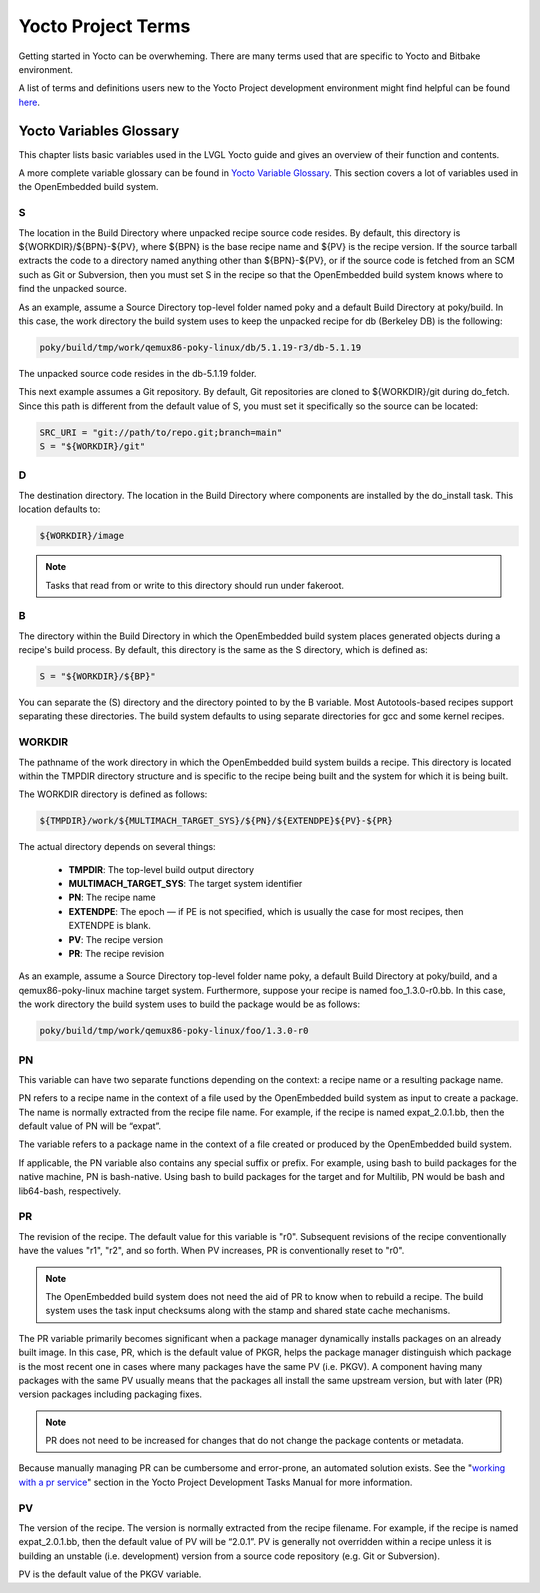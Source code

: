.. _yocto_project_terms:

===================
Yocto Project Terms
===================

Getting started in Yocto can be overwheming. There are many terms used that are
specific to Yocto and Bitbake environment.

A list of terms and definitions users new to the Yocto Project
development environment might find helpful can be found `here <https://docs.
yoctoproject.org/ref-manual/terms.html>`_.


Yocto Variables Glossary
************************

This chapter lists basic variables used in the LVGL Yocto guide and gives an
overview of their function and contents.

A more complete variable glossary can be found in `Yocto Variable Glossary
<https://docs.yoctoproject.org/ref-manual/variables.html>`_. This section
covers a lot of variables used in the OpenEmbedded build system.

.. _S:

S
-

The location in the Build Directory where unpacked recipe source code resides.
By default, this directory is ${WORKDIR}/${BPN}-${PV}, where ${BPN} is the
base recipe name and ${PV} is the recipe version. If the source tarball
extracts the code to a directory named anything other than ${BPN}-${PV}, or if
the source code is fetched from an SCM such as Git or Subversion, then you
must set S in the recipe so that the OpenEmbedded build system knows where to
find the unpacked source.

As an example, assume a Source Directory top-level folder named poky and a
default Build Directory at poky/build. In this case, the work directory the
build system uses to keep the unpacked recipe for db (Berkeley DB) is the following:

.. code-block:: bash

   poky/build/tmp/work/qemux86-poky-linux/db/5.1.19-r3/db-5.1.19

The unpacked source code resides in the db-5.1.19 folder.

This next example assumes a Git repository. By default, Git repositories are
cloned to ${WORKDIR}/git during do_fetch. Since this path is different from the
default value of S, you must set it specifically so the source can be located:

.. code-block:: bash

   SRC_URI = "git://path/to/repo.git;branch=main"
   S = "${WORKDIR}/git"


.. _D:

D
-

The destination directory. The location in the Build Directory where components
are installed by the do_install task. This location defaults to:

.. code-block:: bash

   ${WORKDIR}/image

.. note::

    Tasks that read from or write to this directory should run under fakeroot.

.. _B:

B
-

The directory within the Build Directory in which the OpenEmbedded build system
places generated objects during a recipe's build process. By default, this
directory is the same as the S directory, which is defined as:

.. code-block:: bash

   S = "${WORKDIR}/${BP}"

You can separate the (S) directory and the directory pointed to by the B
variable. Most Autotools-based recipes support separating these directories.
The build system defaults to using separate directories for gcc and some kernel
recipes.

.. _WORKDIR:

WORKDIR
-------

The pathname of the work directory in which the OpenEmbedded build system
builds a recipe. This directory is located within the TMPDIR directory
structure and is specific to the recipe being built and the system for which it
is being built.

The WORKDIR directory is defined as follows:

.. code-block:: bash

   ${TMPDIR}/work/${MULTIMACH_TARGET_SYS}/${PN}/${EXTENDPE}${PV}-${PR}

The actual directory depends on several things:

   -  **TMPDIR**: The top-level build output directory
   -  **MULTIMACH_TARGET_SYS**: The target system identifier
   -  **PN**: The recipe name
   -  **EXTENDPE**: The epoch — if PE is not specified, which is usually the
      case for most recipes, then EXTENDPE is blank.
   -  **PV**: The recipe version
   -  **PR**: The recipe revision

As an example, assume a Source Directory top-level folder name poky, a default
Build Directory at poky/build, and a qemux86-poky-linux machine target system.
Furthermore, suppose your recipe is named foo_1.3.0-r0.bb. In this case, the
work directory the build system uses to build the package would be as follows:

.. code-block:: bash

   poky/build/tmp/work/qemux86-poky-linux/foo/1.3.0-r0

.. _PN:

PN
--

This variable can have two separate functions depending on the context: a
recipe name or a resulting package name.

PN refers to a recipe name in the context of a file used by the OpenEmbedded
build system as input to create a package. The name is normally extracted from
the recipe file name. For example, if the recipe is named expat_2.0.1.bb, then
the default value of PN will be “expat”.

The variable refers to a package name in the context of a file created or
produced by the OpenEmbedded build system.

If applicable, the PN variable also contains any special suffix or prefix. For
example, using bash to build packages for the native machine, PN is
bash-native. Using bash to build packages for the target and for Multilib, PN
would be bash and lib64-bash, respectively.

.. _PR:

PR
--

The revision of the recipe. The default value for this variable is
"r0". Subsequent revisions of the recipe conventionally have the
values "r1", "r2", and so forth. When PV increases,
PR is conventionally reset to "r0".

.. note::

    The OpenEmbedded build system does not need the aid of PR to know when to
    rebuild a recipe. The build system uses the task input checksums along with
    the stamp and shared state cache mechanisms.

The PR variable primarily becomes significant when a package
manager dynamically installs packages on an already built image. In
this case, PR, which is the default value of
PKGR, helps the package manager distinguish which
package is the most recent one in cases where many packages have the
same PV (i.e. PKGV). A component having many packages with
the same PV usually means that the packages all install the same
upstream version, but with later (PR) version packages including
packaging fixes.

.. note::

    PR does not need to be increased for changes that do not change the
    package contents or metadata.

Because manually managing PR can be cumbersome and error-prone,
an automated solution exists. See the
"`working with a pr service <https://docs.yoctoproject.org/dev-manual/packages.
html#working-with-a-pr-service>`_" section in the Yocto Project Development
Tasks Manual for more information.

.. _PV:

PV
--

The version of the recipe. The version is normally extracted from the recipe
filename. For example, if the recipe is named expat_2.0.1.bb, then the default
value of PV will be “2.0.1”. PV is generally not overridden within a recipe
unless it is building an unstable (i.e. development) version from a source code
repository (e.g. Git or Subversion).

PV is the default value of the PKGV variable.
